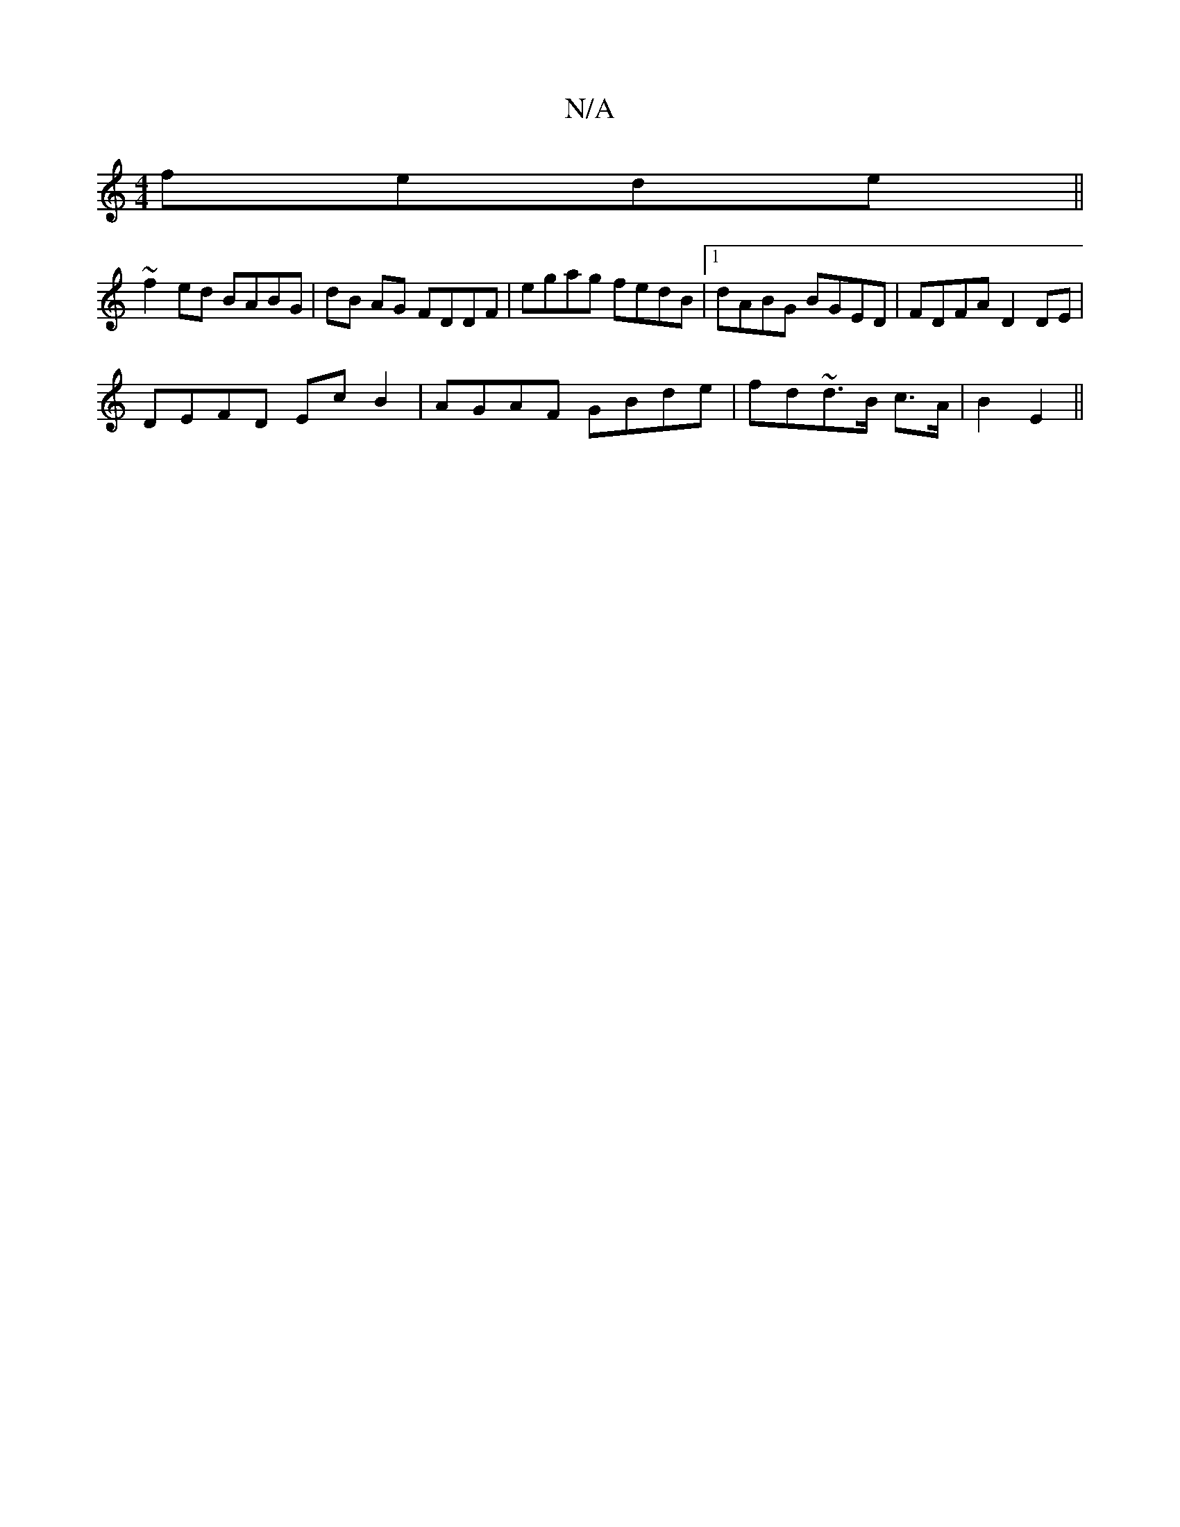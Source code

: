 X:1
T:N/A
M:4/4
R:N/A
K:Cmajor
fede||
~f2ed BABG | dB AG FDDF | egag fedB |1 dABG BGED | FDFA D2 DE |
DEFD Ec B2 | AGAF GBde | fd~d3/B/ c>A | B2 E2 ||

(3EFG|M:6/4]LAFA GBA GEDC|dB~B2 ABdf| ecBA B2AB|gagf dG(3aef|g2fe faba|b2fe fdd